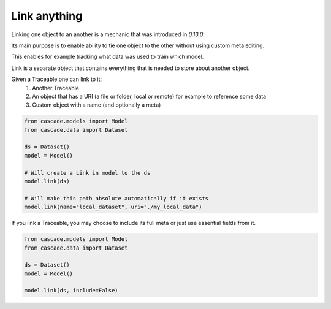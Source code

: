Link anything
=============

Linking one object to an another is a mechanic that was
introduced in `0.13.0`.

Its main purpose is to enable ability to tie one object to the other
without using custom meta editing.

This enables for example tracking what data was used to train which model.

Link is a separate object that contains everything that is needed to
store about another object.

Given a Traceable one can link to it:
  1. Another Traceable
  2. An object that has a URI (a file or folder, local or remote) for example to reference some data
  3. Custom object with a name (and optionally a meta)


.. code-block:: python

    from cascade.models import Model
    from cascade.data import Dataset

    ds = Dataset()
    model = Model()

    # Will create a Link in model to the ds
    model.link(ds)

    # Will make this path absolute automatically if it exists
    model.link(name="local_dataset", uri="./my_local_data")


If you link a Traceable, you may choose to include its full meta or just use essential fields from it.

.. code-block:: python

    from cascade.models import Model
    from cascade.data import Dataset

    ds = Dataset()
    model = Model()

    model.link(ds, include=False)
